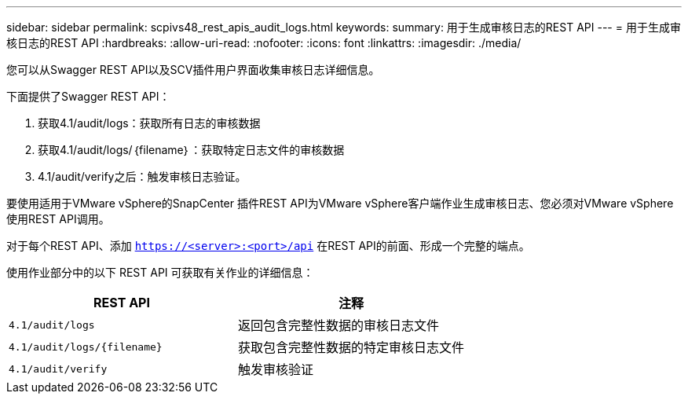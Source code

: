---
sidebar: sidebar 
permalink: scpivs48_rest_apis_audit_logs.html 
keywords:  
summary: 用于生成审核日志的REST API 
---
= 用于生成审核日志的REST API
:hardbreaks:
:allow-uri-read: 
:nofooter: 
:icons: font
:linkattrs: 
:imagesdir: ./media/


[role="lead"]
您可以从Swagger REST API以及SCV插件用户界面收集审核日志详细信息。

下面提供了Swagger REST API：

. 获取4.1/audit/logs：获取所有日志的审核数据
. 获取4.1/audit/logs/｛filename｝：获取特定日志文件的审核数据
. 4.1/audit/verify之后：触发审核日志验证。


要使用适用于VMware vSphere的SnapCenter 插件REST API为VMware vSphere客户端作业生成审核日志、您必须对VMware vSphere使用REST API调用。

对于每个REST API、添加 `https://<server>:<port>/api` 在REST API的前面、形成一个完整的端点。

使用作业部分中的以下 REST API 可获取有关作业的详细信息：

|===
| REST API | 注释 


| `4.1/audit/logs` | 返回包含完整性数据的审核日志文件 


| `4.1/audit/logs/{filename}` | 获取包含完整性数据的特定审核日志文件 


| `4.1/audit/verify` | 触发审核验证 
|===